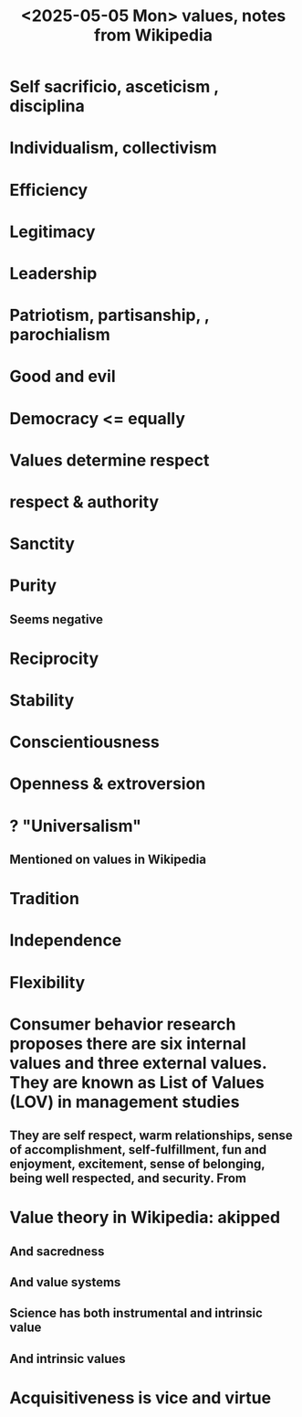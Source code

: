 :PROPERTIES:
:ID:       245776bb-6704-44a1-be58-6cd962912937
:END:
#+title: <2025-05-05 Mon> values, notes from Wikipedia
* Self sacrificio, asceticism , disciplina
* Individualism, collectivism
* Efficiency
* Legitimacy
* Leadership
* Patriotism, partisanship, , parochialism
* Good and evil
* Democracy <= equally
* Values determine respect
* respect & authority
* Sanctity
* Purity
** Seems negative
* Reciprocity
* Stability
* Conscientiousness
* Openness & extroversion
* ? "Universalism"
** Mentioned on values in Wikipedia
* Tradition
* Independence
* Flexibility
* Consumer behavior research proposes there are six internal values and three external values. They are known as List of Values (LOV) in management studies
** They are self respect, warm relationships, sense of accomplishment, self-fulfillment, fun and enjoyment, excitement, sense of belonging, being well respected, and security. From
* Value theory in Wikipedia: akipped
** And sacredness
** And value systems
** Science has both instrumental and intrinsic value
** And intrinsic values
* Acquisitiveness is vice and virtue

